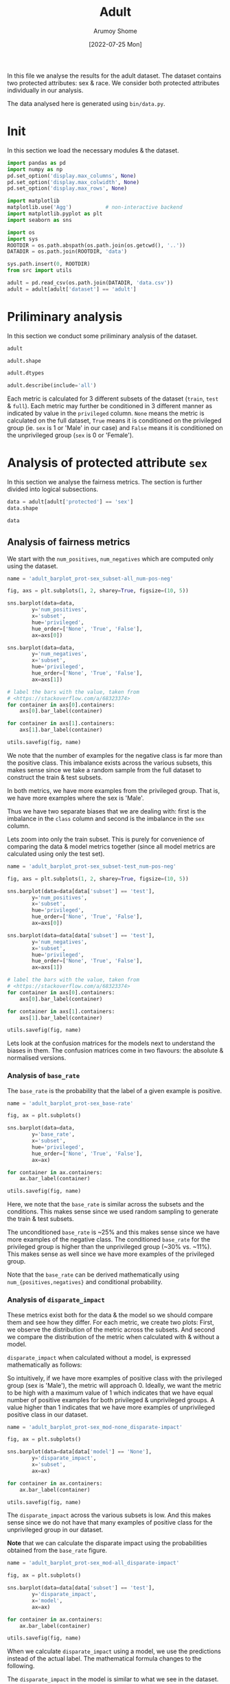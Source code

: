 #+title: Adult
#+author: Arumoy Shome
#+date: [2022-07-25 Mon]
#+property: header-args:python :python python3 :session *sh21qual-adult* :exports both :eval never-export

In this file we analyse the results for the adult dataset. The dataset
contains two protected attributes: sex & race. We consider both
protected attributes individually in our analysis.

The data analysed here is generated using =bin/data.py=.

* Init
In this section we load the necessary modules & the dataset.

#+begin_src python :results silent
  import pandas as pd
  import numpy as np
  pd.set_option('display.max_columns', None)
  pd.set_option('display.max_colwidth', None)
  pd.set_option('display.max_rows', None)

  import matplotlib
  matplotlib.use('Agg')           # non-interactive backend
  import matplotlib.pyplot as plt
  import seaborn as sns

  import os
  import sys
  ROOTDIR = os.path.abspath(os.path.join(os.getcwd(), '..'))
  DATADIR = os.path.join(ROOTDIR, 'data')

  sys.path.insert(0, ROOTDIR)
  from src import utils
#+end_src

#+begin_src python :results silent
  adult = pd.read_csv(os.path.join(DATADIR, 'data.csv'))
  adult = adult[adult['dataset'] == 'adult']
#+end_src

* Priliminary analysis
In this section we conduct some priliminary analysis of the dataset.

#+begin_src python
  adult
#+end_src

#+RESULTS:
#+begin_example
   dataset  GFNR  num_negatives  disparate_impact       FDR  \
0    adult   NaN        34014.0          0.363470       NaN   
1    adult   NaN        20988.0               NaN       NaN   
2    adult   NaN        13026.0               NaN       NaN   
3    adult   NaN        34014.0          0.603769       NaN   
4    adult   NaN        28696.0               NaN       NaN   
5    adult   NaN         5318.0               NaN       NaN   
6    adult   NaN        25514.0          0.355548       NaN   
7    adult   NaN        15720.0               NaN       NaN   
8    adult   NaN         9794.0               NaN       NaN   
9    adult   NaN        25514.0          0.599035       NaN   
10   adult   NaN        21510.0               NaN       NaN   
11   adult   NaN         4004.0               NaN       NaN   
12   adult   NaN         8500.0          0.387509       NaN   
13   adult   NaN         5268.0               NaN       NaN   
14   adult   NaN         3232.0               NaN       NaN   
15   adult   NaN         8500.0          0.618126       NaN   
16   adult   NaN         7186.0               NaN       NaN   
17   adult   NaN         1314.0               NaN       NaN   
18   adult   0.0            NaN          0.310398  0.270132   
19   adult   0.0            NaN               NaN  0.271792   
20   adult   0.0            NaN               NaN  0.259016   
21   adult   0.0            NaN          0.565900  0.270132   
22   adult   0.0            NaN               NaN  0.265923   
23   adult   0.0            NaN               NaN  0.316327   
24   adult   0.0            NaN          0.395087  0.364010   
25   adult   0.0            NaN               NaN  0.352627   
26   adult   0.0            NaN               NaN  0.423888   
27   adult   0.0            NaN          0.672027  0.364010   
28   adult   0.0            NaN               NaN  0.357380   
29   adult   0.0            NaN               NaN  0.425287   

    statistical_parity_difference       FPR       PPV     GTP     GTN  \
0                       -0.198901       NaN       NaN     NaN     NaN   
1                             NaN       NaN       NaN     NaN     NaN   
2                             NaN       NaN       NaN     NaN     NaN   
3                       -0.103959       NaN       NaN     NaN     NaN   
4                             NaN       NaN       NaN     NaN     NaN   
5                             NaN       NaN       NaN     NaN     NaN   
6                       -0.201944       NaN       NaN     NaN     NaN   
7                             NaN       NaN       NaN     NaN     NaN   
8                             NaN       NaN       NaN     NaN     NaN   
9                       -0.105242       NaN       NaN     NaN     NaN   
10                            NaN       NaN       NaN     NaN     NaN   
11                            NaN       NaN       NaN     NaN     NaN   
12                      -0.189774       NaN       NaN     NaN     NaN   
13                            NaN       NaN       NaN     NaN     NaN   
14                            NaN       NaN       NaN     NaN     NaN   
15                      -0.100076       NaN       NaN     NaN     NaN   
16                            NaN       NaN       NaN     NaN     NaN   
17                            NaN       NaN       NaN     NaN     NaN   
18                      -0.184484  0.074588  0.729868  2806.0  8500.0   
19                            NaN  0.105353  0.728208  2365.0  5268.0   
20                            NaN  0.024443  0.740984   441.0  3232.0   
21                      -0.095887  0.074588  0.729868  2806.0  8500.0   
22                            NaN  0.079599  0.734077  2552.0  7186.0   
23                            NaN  0.047184  0.683673   254.0  1314.0   
24                      -0.177995  0.114471  0.635990  2806.0  8500.0   
25                            NaN  0.150342  0.647373  2365.0  5268.0   
26                            NaN  0.056002  0.576112   441.0  3232.0   
27                      -0.081235  0.114471  0.635990  2806.0  8500.0   
28                            NaN  0.119955  0.642620  2552.0  7186.0   
29                            NaN  0.084475  0.574713   254.0  1314.0   

         NPV        f1  GFP  base_rate  theil_index                   model  \
0        NaN       NaN  NaN   0.247844          NaN                    None   
1        NaN       NaN  NaN   0.312477          NaN                    None   
2        NaN       NaN  NaN   0.113576          NaN                    None   
3        NaN       NaN  NaN   0.247844          NaN                    None   
4        NaN       NaN  NaN   0.262371          NaN                    None   
5        NaN       NaN  NaN   0.158411          NaN                    None   
6        NaN       NaN  NaN   0.247730          NaN                    None   
7        NaN       NaN  NaN   0.313357          NaN                    None   
8        NaN       NaN  NaN   0.111414          NaN                    None   
9        NaN       NaN  NaN   0.247730          NaN                    None   
10       NaN       NaN  NaN   0.262472          NaN                    None   
11       NaN       NaN  NaN   0.157230          NaN                    None   
12       NaN       NaN  NaN   0.248187          NaN                    None   
13       NaN       NaN  NaN   0.309839          NaN                    None   
14       NaN       NaN  NaN   0.120065          NaN                    None   
15       NaN       NaN  NaN   0.248187          NaN                    None   
16       NaN       NaN  NaN   0.262066          NaN                    None   
17       NaN       NaN  NaN   0.161990          NaN                    None   
18  0.878000  0.664855  0.0        NaN     0.122473      logisticregression   
19  0.842962  0.674835  0.0        NaN          NaN      logisticregression   
20  0.936164  0.605898  0.0        NaN          NaN      logisticregression   
21  0.878000  0.664855  0.0        NaN     0.122473      logisticregression   
22  0.871754  0.671486  0.0        NaN          NaN      logisticregression   
23  0.912536  0.595556  0.0        NaN          NaN      logisticregression   
24  0.871887  0.620551  0.0        NaN     0.132559  decisiontreeclassifier   
25  0.830889  0.630666  0.0        NaN          NaN  decisiontreeclassifier   
26  0.939926  0.566820  0.0        NaN          NaN  decisiontreeclassifier   
27  0.871887  0.620551  0.0        NaN     0.132559  decisiontreeclassifier   
28  0.863227  0.624496  0.0        NaN          NaN  decisiontreeclassifier   
29  0.920428  0.582524  0.0        NaN          NaN  decisiontreeclassifier   

         TPR  num_positives      TP      TN     FP       FOR subset  GTNR  \
0        NaN        11208.0     NaN     NaN    NaN       NaN   full   NaN   
1        NaN         9539.0     NaN     NaN    NaN       NaN   full   NaN   
2        NaN         1669.0     NaN     NaN    NaN       NaN   full   NaN   
3        NaN        11208.0     NaN     NaN    NaN       NaN   full   NaN   
4        NaN        10207.0     NaN     NaN    NaN       NaN   full   NaN   
5        NaN         1001.0     NaN     NaN    NaN       NaN   full   NaN   
6        NaN         8402.0     NaN     NaN    NaN       NaN  train   NaN   
7        NaN         7174.0     NaN     NaN    NaN       NaN  train   NaN   
8        NaN         1228.0     NaN     NaN    NaN       NaN  train   NaN   
9        NaN         8402.0     NaN     NaN    NaN       NaN  train   NaN   
10       NaN         7655.0     NaN     NaN    NaN       NaN  train   NaN   
11       NaN          747.0     NaN     NaN    NaN       NaN  train   NaN   
12       NaN         2806.0     NaN     NaN    NaN       NaN   test   NaN   
13       NaN         2365.0     NaN     NaN    NaN       NaN   test   NaN   
14       NaN          441.0     NaN     NaN    NaN       NaN   test   NaN   
15       NaN         2806.0     NaN     NaN    NaN       NaN   test   NaN   
16       NaN         2552.0     NaN     NaN    NaN       NaN   test   NaN   
17       NaN          254.0     NaN     NaN    NaN       NaN   test   NaN   
18  0.610478            NaN  1713.0  7866.0  634.0  0.122000   test   1.0   
19  0.628753            NaN  1487.0  4713.0  555.0  0.157038   test   1.0   
20  0.512472            NaN   226.0  3153.0   79.0  0.063836   test   1.0   
21  0.610478            NaN  1713.0  7866.0  634.0  0.122000   test   1.0   
22  0.618730            NaN  1579.0  6614.0  572.0  0.128246   test   1.0   
23  0.527559            NaN   134.0  1252.0   62.0  0.087464   test   1.0   
24  0.605845            NaN  1700.0  7527.0  973.0  0.128113   test   1.0   
25  0.614799            NaN  1454.0  4476.0  792.0  0.169111   test   1.0   
26  0.557823            NaN   246.0  3051.0  181.0  0.060074   test   1.0   
27  0.605845            NaN  1700.0  7527.0  973.0  0.128113   test   1.0   
28  0.607367            NaN  1550.0  6324.0  862.0  0.136773   test   1.0   
29  0.590551            NaN   150.0  1203.0  111.0  0.079572   test   1.0   

   protected       TNR      FN privileged       FNR  accuracy  GFPR  GTPR  GFN  
0        sex       NaN     NaN       None       NaN       NaN   NaN   NaN  NaN  
1        sex       NaN     NaN       True       NaN       NaN   NaN   NaN  NaN  
2        sex       NaN     NaN      False       NaN       NaN   NaN   NaN  NaN  
3       race       NaN     NaN       None       NaN       NaN   NaN   NaN  NaN  
4       race       NaN     NaN       True       NaN       NaN   NaN   NaN  NaN  
5       race       NaN     NaN      False       NaN       NaN   NaN   NaN  NaN  
6        sex       NaN     NaN       None       NaN       NaN   NaN   NaN  NaN  
7        sex       NaN     NaN       True       NaN       NaN   NaN   NaN  NaN  
8        sex       NaN     NaN      False       NaN       NaN   NaN   NaN  NaN  
9       race       NaN     NaN       None       NaN       NaN   NaN   NaN  NaN  
10      race       NaN     NaN       True       NaN       NaN   NaN   NaN  NaN  
11      race       NaN     NaN      False       NaN       NaN   NaN   NaN  NaN  
12       sex       NaN     NaN       None       NaN       NaN   NaN   NaN  NaN  
13       sex       NaN     NaN       True       NaN       NaN   NaN   NaN  NaN  
14       sex       NaN     NaN      False       NaN       NaN   NaN   NaN  NaN  
15      race       NaN     NaN       None       NaN       NaN   NaN   NaN  NaN  
16      race       NaN     NaN       True       NaN       NaN   NaN   NaN  NaN  
17      race       NaN     NaN      False       NaN       NaN   NaN   NaN  NaN  
18       sex  0.925412  1093.0       None  0.389522  0.847249   0.0   1.0  0.0  
19       sex  0.894647   878.0       True  0.371247  0.812263   0.0   1.0  0.0  
20       sex  0.975557   215.0      False  0.487528  0.919956   0.0   1.0  0.0  
21      race  0.925412  1093.0       None  0.389522  0.847249   0.0   1.0  0.0  
22      race  0.920401   973.0       True  0.381270  0.841343   0.0   1.0  0.0  
23      race  0.952816   120.0      False  0.472441  0.883929   0.0   1.0  0.0  
24       sex  0.885529  1106.0       None  0.394155  0.816115   0.0   1.0  0.0  
25       sex  0.849658   911.0       True  0.385201  0.776890   0.0   1.0  0.0  
26       sex  0.943998   195.0      False  0.442177  0.897631   0.0   1.0  0.0  
27      race  0.885529  1106.0       None  0.394155  0.816115   0.0   1.0  0.0  
28      race  0.880045  1002.0       True  0.392633  0.808585   0.0   1.0  0.0  
29      race  0.915525   104.0      False  0.409449  0.862883   0.0   1.0  0.0  
#+end_example

#+begin_src python
  adult.shape
#+end_src

#+RESULTS:
| 30 | 33 |

#+begin_src python
  adult.dtypes
#+end_src

#+RESULTS:
#+begin_example
dataset                           object
GFNR                             float64
num_negatives                    float64
disparate_impact                 float64
FDR                              float64
statistical_parity_difference    float64
FPR                              float64
PPV                              float64
GTP                              float64
GTN                              float64
NPV                              float64
f1                               float64
GFP                              float64
base_rate                        float64
theil_index                      float64
model                             object
TPR                              float64
num_positives                    float64
TP                               float64
TN                               float64
FP                               float64
FOR                              float64
subset                            object
GTNR                             float64
protected                         object
TNR                              float64
FN                               float64
privileged                        object
FNR                              float64
accuracy                         float64
GFPR                             float64
GTPR                             float64
GFN                              float64
dtype: object
#+end_example

#+begin_src python
  adult.describe(include='all')
#+end_src

#+RESULTS:
#+begin_example
       dataset  GFNR  num_negatives  disparate_impact        FDR  \
count       30  12.0      18.000000         10.000000  12.000000   
unique       1   NaN            NaN               NaN        NaN   
top      adult   NaN            NaN               NaN        NaN   
freq        30   NaN            NaN               NaN        NaN   
mean       NaN   0.0   15117.333333          0.487087   0.328377   
std        NaN   0.0   10905.894596          0.135776   0.061294   
min        NaN   0.0    1314.000000          0.310398   0.259016   
25%        NaN   0.0    5785.000000          0.369479   0.270132   
50%        NaN   0.0   11410.000000          0.480493   0.334477   
75%        NaN   0.0   24513.000000          0.602585   0.364010   
max        NaN   0.0   34014.000000          0.672027   0.425287   

        statistical_parity_difference        FPR        PPV          GTP  \
count                       10.000000  12.000000  12.000000    12.000000   
unique                            NaN        NaN        NaN          NaN   
top                               NaN        NaN        NaN          NaN   
freq                              NaN        NaN        NaN          NaN   
mean                        -0.143950   0.087123   0.671623  1870.666667   
std                          0.050056   0.035385   0.061294  1137.448127   
min                         -0.201944   0.024443   0.574713   254.000000   
25%                         -0.188451   0.069942   0.635990   441.000000   
50%                         -0.141618   0.082037   0.665523  2458.500000   
75%                         -0.101047   0.114471   0.729868  2806.000000   
max                         -0.081235   0.150342   0.740984  2806.000000   

                GTN        NPV         f1   GFP  base_rate  theil_index model  \
count     12.000000  12.000000  12.000000  12.0  18.000000     4.000000    30   
unique          NaN        NaN        NaN   NaN        NaN          NaN     3   
top             NaN        NaN        NaN   NaN        NaN          NaN  None   
freq            NaN        NaN        NaN   NaN        NaN          NaN    18   
mean    5666.666667   0.884805   0.626925   0.0   0.224044     0.127516   NaN   
std     2808.952355   0.034947   0.036018   0.0   0.068296     0.005823   NaN   
min     1314.000000   0.830889   0.566820   0.0   0.111414     0.122473   NaN   
25%     3232.000000   0.869622   0.603312   0.0   0.159306     0.122473   NaN   
50%     6227.000000   0.874943   0.622524   0.0   0.247844     0.127516   NaN   
75%     8500.000000   0.914509   0.664855   0.0   0.262294     0.132559   NaN   
max     8500.000000   0.939926   0.674835   0.0   0.313357     0.132559   NaN   

              TPR  num_positives           TP           TN          FP  \
count   12.000000      18.000000    12.000000    12.000000   12.000000   
unique        NaN            NaN          NaN          NaN         NaN   
top           NaN            NaN          NaN          NaN         NaN   
freq          NaN            NaN          NaN          NaN         NaN   
mean     0.590892    4981.333333  1137.666667  5131.000000  535.666667   
std      0.037562    4094.371229   706.488542  2511.484132  345.725675   
min      0.512472     254.000000   134.000000  1203.000000   62.000000   
25%      0.582369    1338.250000   241.000000  3127.500000  163.500000   
50%      0.606606    2806.000000  1518.500000  5518.500000  603.000000   
75%      0.611558    8402.000000  1700.000000  7527.000000  809.500000   
max      0.628753   11208.000000  1713.000000  7866.000000  973.000000   

              FOR subset  GTNR protected        TNR           FN privileged  \
count   12.000000     30  12.0        30  12.000000    12.000000         30   
unique        NaN      3   NaN         2        NaN          NaN          3   
top           NaN   test   NaN       sex        NaN          NaN       None   
freq          NaN     18   NaN        15        NaN          NaN         10   
mean     0.115195    NaN   1.0       NaN   0.912877   733.000000        NaN   
std      0.034947    NaN   0.0       NaN   0.035385   431.625469        NaN   
min      0.060074    NaN   1.0       NaN   0.849658   104.000000        NaN   
25%      0.085491    NaN   1.0       NaN   0.885529   210.000000        NaN   
50%      0.125057    NaN   1.0       NaN   0.917963   942.000000        NaN   
75%      0.130378    NaN   1.0       NaN   0.930058  1093.000000        NaN   
max      0.169111    NaN   1.0       NaN   0.975557  1106.000000        NaN   

              FNR   accuracy  GFPR  GTPR   GFN  
count   12.000000  12.000000  12.0  12.0  12.0  
unique        NaN        NaN   NaN   NaN   NaN  
top           NaN        NaN   NaN   NaN   NaN  
freq          NaN        NaN   NaN   NaN   NaN  
mean     0.409108   0.844184   0.0   1.0   0.0  
std      0.037562   0.041500   0.0   0.0   0.0  
min      0.371247   0.776890   0.0   1.0   0.0  
25%      0.388442   0.815152   0.0   1.0   0.0  
50%      0.393394   0.844296   0.0   1.0   0.0  
75%      0.417631   0.868144   0.0   1.0   0.0  
max      0.487528   0.919956   0.0   1.0   0.0  
#+end_example

Each metric is calculated for 3 different subsets of the dataset
(=train=, =test= & =full=). Each metric may further be conditioned in
3 different manner as indicated by value in the =privileged= column.
=None= means the metric is calculated on the full dataset, =True=
means it is conditioned on the privileged group (ie. =sex= is 1 or
'Male' in our case) and =False= means it is conditioned on the
unprivileged group (=sex= is 0 or 'Female').

* Analysis of protected attribute =sex=

In this section we analyse the fairness metrics. The section is
further divided into logical subsections.

#+begin_src python
  data = adult[adult['protected'] == 'sex']
  data.shape
#+end_src

#+RESULTS:
| 15 | 33 |

#+begin_src python
  data
#+end_src

#+RESULTS:
#+begin_example
   dataset  GFNR  num_negatives  disparate_impact       FDR  \
0    adult   NaN        34014.0          0.363470       NaN   
1    adult   NaN        20988.0               NaN       NaN   
2    adult   NaN        13026.0               NaN       NaN   
6    adult   NaN        25514.0          0.355548       NaN   
7    adult   NaN        15720.0               NaN       NaN   
8    adult   NaN         9794.0               NaN       NaN   
12   adult   NaN         8500.0          0.387509       NaN   
13   adult   NaN         5268.0               NaN       NaN   
14   adult   NaN         3232.0               NaN       NaN   
18   adult   0.0            NaN          0.310398  0.270132   
19   adult   0.0            NaN               NaN  0.271792   
20   adult   0.0            NaN               NaN  0.259016   
24   adult   0.0            NaN          0.395087  0.364010   
25   adult   0.0            NaN               NaN  0.352627   
26   adult   0.0            NaN               NaN  0.423888   

    statistical_parity_difference       FPR       PPV     GTP     GTN  \
0                       -0.198901       NaN       NaN     NaN     NaN   
1                             NaN       NaN       NaN     NaN     NaN   
2                             NaN       NaN       NaN     NaN     NaN   
6                       -0.201944       NaN       NaN     NaN     NaN   
7                             NaN       NaN       NaN     NaN     NaN   
8                             NaN       NaN       NaN     NaN     NaN   
12                      -0.189774       NaN       NaN     NaN     NaN   
13                            NaN       NaN       NaN     NaN     NaN   
14                            NaN       NaN       NaN     NaN     NaN   
18                      -0.184484  0.074588  0.729868  2806.0  8500.0   
19                            NaN  0.105353  0.728208  2365.0  5268.0   
20                            NaN  0.024443  0.740984   441.0  3232.0   
24                      -0.177995  0.114471  0.635990  2806.0  8500.0   
25                            NaN  0.150342  0.647373  2365.0  5268.0   
26                            NaN  0.056002  0.576112   441.0  3232.0   

         NPV        f1  GFP  base_rate  theil_index                   model  \
0        NaN       NaN  NaN   0.247844          NaN                    None   
1        NaN       NaN  NaN   0.312477          NaN                    None   
2        NaN       NaN  NaN   0.113576          NaN                    None   
6        NaN       NaN  NaN   0.247730          NaN                    None   
7        NaN       NaN  NaN   0.313357          NaN                    None   
8        NaN       NaN  NaN   0.111414          NaN                    None   
12       NaN       NaN  NaN   0.248187          NaN                    None   
13       NaN       NaN  NaN   0.309839          NaN                    None   
14       NaN       NaN  NaN   0.120065          NaN                    None   
18  0.878000  0.664855  0.0        NaN     0.122473      logisticregression   
19  0.842962  0.674835  0.0        NaN          NaN      logisticregression   
20  0.936164  0.605898  0.0        NaN          NaN      logisticregression   
24  0.871887  0.620551  0.0        NaN     0.132559  decisiontreeclassifier   
25  0.830889  0.630666  0.0        NaN          NaN  decisiontreeclassifier   
26  0.939926  0.566820  0.0        NaN          NaN  decisiontreeclassifier   

         TPR  num_positives      TP      TN     FP       FOR subset  GTNR  \
0        NaN        11208.0     NaN     NaN    NaN       NaN   full   NaN   
1        NaN         9539.0     NaN     NaN    NaN       NaN   full   NaN   
2        NaN         1669.0     NaN     NaN    NaN       NaN   full   NaN   
6        NaN         8402.0     NaN     NaN    NaN       NaN  train   NaN   
7        NaN         7174.0     NaN     NaN    NaN       NaN  train   NaN   
8        NaN         1228.0     NaN     NaN    NaN       NaN  train   NaN   
12       NaN         2806.0     NaN     NaN    NaN       NaN   test   NaN   
13       NaN         2365.0     NaN     NaN    NaN       NaN   test   NaN   
14       NaN          441.0     NaN     NaN    NaN       NaN   test   NaN   
18  0.610478            NaN  1713.0  7866.0  634.0  0.122000   test   1.0   
19  0.628753            NaN  1487.0  4713.0  555.0  0.157038   test   1.0   
20  0.512472            NaN   226.0  3153.0   79.0  0.063836   test   1.0   
24  0.605845            NaN  1700.0  7527.0  973.0  0.128113   test   1.0   
25  0.614799            NaN  1454.0  4476.0  792.0  0.169111   test   1.0   
26  0.557823            NaN   246.0  3051.0  181.0  0.060074   test   1.0   

   protected       TNR      FN privileged       FNR  accuracy  GFPR  GTPR  GFN  
0        sex       NaN     NaN       None       NaN       NaN   NaN   NaN  NaN  
1        sex       NaN     NaN       True       NaN       NaN   NaN   NaN  NaN  
2        sex       NaN     NaN      False       NaN       NaN   NaN   NaN  NaN  
6        sex       NaN     NaN       None       NaN       NaN   NaN   NaN  NaN  
7        sex       NaN     NaN       True       NaN       NaN   NaN   NaN  NaN  
8        sex       NaN     NaN      False       NaN       NaN   NaN   NaN  NaN  
12       sex       NaN     NaN       None       NaN       NaN   NaN   NaN  NaN  
13       sex       NaN     NaN       True       NaN       NaN   NaN   NaN  NaN  
14       sex       NaN     NaN      False       NaN       NaN   NaN   NaN  NaN  
18       sex  0.925412  1093.0       None  0.389522  0.847249   0.0   1.0  0.0  
19       sex  0.894647   878.0       True  0.371247  0.812263   0.0   1.0  0.0  
20       sex  0.975557   215.0      False  0.487528  0.919956   0.0   1.0  0.0  
24       sex  0.885529  1106.0       None  0.394155  0.816115   0.0   1.0  0.0  
25       sex  0.849658   911.0       True  0.385201  0.776890   0.0   1.0  0.0  
26       sex  0.943998   195.0      False  0.442177  0.897631   0.0   1.0  0.0  
#+end_example

** Analysis of fairness metrics
We start with the =num_positives=, =num_negatives= which are computed
only using the dataset.

#+begin_src python :results file
  name = 'adult_barplot_prot-sex_subset-all_num-pos-neg'

  fig, axs = plt.subplots(1, 2, sharey=True, figsize=(10, 5))

  sns.barplot(data=data,
	      y='num_positives',
	      x='subset',
	      hue='privileged',
	      hue_order=['None', 'True', 'False'],
	      ax=axs[0])

  sns.barplot(data=data,
	      y='num_negatives',
	      x='subset',
	      hue='privileged',
	      hue_order=['None', 'True', 'False'],
	      ax=axs[1])

  # label the bars with the value, taken from
  # <https://stackoverflow.com/a/68323374>
  for container in axs[0].containers:
      axs[0].bar_label(container)

  for container in axs[1].containers:
      axs[1].bar_label(container)

  utils.savefig(fig, name)
#+end_src

#+RESULTS:
[[file:adult_barplot_prot-sex_subset-all_num-pos-neg.png]]

We note that the number of examples for the negative class is far more
than the positive class. This imbalance exists across the various
subsets, this makes sense since we take a random sample from the full
dataset to construct the train & test subsets.

In both metrics, we have more examples from the privileged group. That
is, we have more examples where the sex is 'Male'.

Thus we have two separate biases that we are dealing with: first is
the imbalance in the =class= column and second is the imbalance in the
=sex= column.

Lets zoom into only the train subset. This is purely for convenience
of comparing the data & model metrics together (since all model
metrics are calculated using only the test set).

#+begin_src python :results file
  name = 'adult_barplot_prot-sex_subset-test_num-pos-neg'

  fig, axs = plt.subplots(1, 2, sharey=True, figsize=(10, 5))

  sns.barplot(data=data[data['subset'] == 'test'],
	      y='num_positives',
	      x='subset',
	      hue='privileged',
	      hue_order=['None', 'True', 'False'],
	      ax=axs[0])

  sns.barplot(data=data[data['subset'] == 'test'],
	      y='num_negatives',
	      x='subset',
	      hue='privileged',
	      hue_order=['None', 'True', 'False'],
	      ax=axs[1])

  # label the bars with the value, taken from
  # <https://stackoverflow.com/a/68323374>
  for container in axs[0].containers:
      axs[0].bar_label(container)

  for container in axs[1].containers:
      axs[1].bar_label(container)

  utils.savefig(fig, name)
#+end_src

#+RESULTS:
[[file:adult_barplot_prot-sex_subset-test_num-pos-neg.png]]

Lets look at the confusion matrices for the models next to understand
the biases in them. The confusion matrices come in two flavours: the
absolute & normalised versions.

*** Analysis of =base_rate=
The =base_rate= is the probability that the label of a given example
is positive.

#+begin_src python :results file
  name = 'adult_barplot_prot-sex_base-rate'

  fig, ax = plt.subplots()

  sns.barplot(data=data,
	      y='base_rate',
	      x='subset',
	      hue='privileged',
	      hue_order=['None', 'True', 'False'],
	      ax=ax)

  for container in ax.containers:
      ax.bar_label(container)

  utils.savefig(fig, name)

#+end_src

#+RESULTS:
[[file:adult_barplot_prot-sex_base-rate.png]]

Here, we note that the =base_rate= is similar across the subsets and
the conditions. This makes sense since we used random sampling to
generate the train & test subsets.

The unconditioned =base_rate= is ~25% and this makes sense since we
have more examples of the negative class. The conditioned =base_rate=
for the privileged group is higher than the unprivileged group (~30%
vs. ~11%). This makes sense as well since we have more examples of the
privileged group.

Note that the =base_rate= can be derived mathematically using
=num_{positives,negatives}= and conditional probability.

*** Analysis of =disparate_impact=
These metrics exist both for the data & the model so we should compare
them and see how they differ. For each metric, we create two plots:
First, we observe the distribution of the metric across the subsets.
And second we compare the distribution of the metric when calculated
with & without a model.

=disparate_impact= when calculated without a model, is expressed
mathematically as follows:

\begin{equation}
\frac{Pr(Y=1 | D = \text{unprivileged})}{Pr(Y=1 | D =
\text{privileged})}
\end{equation}

So intuitively, if we have more examples of positive class with the
privileged group (sex is 'Male'), the metric will approach 0. Ideally,
we want the metric to be high with a maximum value of 1 which
indicates that we have equal number of positive examples for both
privileged & unprivileged groups. A value higher than 1 indicates that
we have more examples of unprivileged positive class in our dataset.

#+begin_src python :results file
  name = 'adult_barplot_prot-sex_mod-none_disparate-impact'

  fig, ax = plt.subplots()

  sns.barplot(data=data[data['model'] == 'None'],
	      y='disparate_impact',
	      x='subset',
	      ax=ax)

  for container in ax.containers:
      ax.bar_label(container)

  utils.savefig(fig, name)
#+end_src

#+RESULTS:
[[file:adult_barplot_prot-sex_mod-none_disparate-impact.png]]

The =disparate_impact= across the various subsets is low. And this
makes sense since we do not have that many examples of positive class
for the unprivileged group in our dataset.

*Note* that we can calculate the disparate impact using the
 probabilities obtained from the =base_rate= figure.

#+begin_src python :results file
  name = 'adult_barplot_prot-sex_mod-all_disparate-impact'

  fig, ax = plt.subplots()

  sns.barplot(data=data[data['subset'] == 'test'],
	      y='disparate_impact',
	      x='model',
	      ax=ax)

  for container in ax.containers:
      ax.bar_label(container)

  utils.savefig(fig, name)
#+end_src

#+RESULTS:
[[file:adult_barplot_prot-sex_mod-all_disparate-impact.png]]

When we calculate =disparate_impact= using a model, we use the
predictions instead of the actual label. The mathematical formula
changes to the following.

\begin{equation}
\frac{Pr(\hat{Y}=1 | D = \text{unprivileged})}{Pr(\hat{Y}=1 | D =
\text{privileged})}
\end{equation}

The =disparate_impact= in the model is similar to what we see in the
dataset. This makes sense since the model merely reflects the
statistics of the dataset.

The =disparate_impact= in the decisiontreeclassifier is slightly
higher than the rest. This indicates that the model is "learning"
something different & is able to account for the bias in the dataset.
Perhaps with more tuning this score can be improved?

*** Analysis of =statistical_parity_difference=
The =statistical_parity_difference= is expressed mathematically as
follows.

\begin{equation}
Pr(Y=1 | D = \text{unprivileged}) - Pr(Y=1 | D = \text{privileged})
\end{equation}

Intuitively, the value for this metric falls within the range of $[-1,
1]$. A value of 0 indicates that the dataset contains equal number of
positive examples for both privileged & unprivileged groups. A value
of -1 is not ideal since it indicates that the dataset contains
significantly more examples of the positive class with the privileged
group. The idea value for this metric thus lies between $[0, 1]$.

#+begin_src python :results file
  name = 'adult_barplot_prot-sex_mod-none_stat-par-diff'

  fig, ax = plt.subplots()

  sns.barplot(data=data[data['model'] == 'None'],
	      y='statistical_parity_difference',
	      x='subset',
	      ax=ax)

  for container in ax.containers:
      ax.bar_label(container)

  utils.savefig(fig, name)
#+end_src

#+RESULTS:
[[file:adult_barplot_prot-sex_mod-none_stat-par-diff.png]]

#+begin_src python :results file
  name = 'adult_barplot_prot-sex_mod-all_stat-par-diff'

  fig, ax = plt.subplots()

  sns.barplot(data=data[data['subset'] == 'test'],
	      y='statistical_parity_difference',
	      x='model',
	      ax=ax)

  for container in ax.containers:
      ax.bar_label(container)

  utils.savefig(fig, name)
#+end_src

#+RESULTS:
[[file:adult_barplot_prot-sex_mod-all_stat-par-diff.png]]

Again, the metric is negative both in the data & model since we have
more examples of the positive class with the privileged group.

Again, we see that decisiontreeclassifier performs better than others.

*Main takeaway* here is that we can explain & derive the above metrics
using statistics from the data. However, when using a model, the
numbers deviate from those calculated using just the data. This is
expected since the models introduce non-linearity into the mix.

Thus, we can use the data-centric metrics to give us an indication of
what the model-centric metrics may look like. But we need to train,
test & analyse the model predictions to be sure. This is the first
point of divergence where we can no longer explain the model metrics
using the data metrics.

** Analysis of performance metrics
The wikipedia page on [[https://en.wikipedia.org/wiki/Binary_classification][binary classification]] was very helpful to make
sense of these metrics. Following is a table summarising their
mathematical formulas

| metric   | formula                               | alias              |
|----------+---------------------------------------+--------------------|
| TPR      | TP/P OR TP/(TP+FN)                    | recall/sensitivity |
| FPR      | FP/N                                  | 1 - TNR            |
| FNR      | FN/P                                  | 1 - TPR            |
| TNR      | TN/N                                  | specificity        |
| PPV      | TP/(TP+FP)                            | precision          |
| FDR      | FP/(TP+FP)                            | 1 - PPV            |
| FOR      | FN/(TN+FN)                            | 1 - NPV            |
| NPV      | TN/(TN+FN)                            |                    |
| accuracy | (TP+TN)/P+N                           |                    |
| f1       | (2*precision*recall)/precision+recall |                    |

Following is a model of the binary confusion matrix.

| y_true | 0 | TN     | FP     |
| y_true | 1 | FN     | TP     |
|        |   | 0      | 1      |
|        |   | y_pred | y_pred |

We focus on a subset of the metrics above. The following are the
metrics we focus on along with a short description & interpretation of
the metric.

+ Accuracy :: The accuracy determines the correctness of the model's
  predictions. Although, with an imbalanced dataset, this metric can
  be misleading.
+ Precision :: The correctness of the model in predicting the positive
  class out of all positive class predictions. In other words, the
  precision is the accuracy of the negative class.
+ Recall :: The recall provides an indication of the missed positive
  predictions.
+ f1 :: Harmonic mean of precision & recall. It combines the two
  metrics into a single one.

The section is further divided based on the model. For each model, we
analyse the confusion matrices and the performance metrics.

*** model: logisticregression

#+begin_src python :results file
  name = 'adult_heatmap_prot-sex_mod-lr_cm'
  metrics = data[data['model'] == 'logisticregression']
  cols = ['TN', 'FP', 'FN', 'TP']
  fig, axs = plt.subplots(1, 3, figsize=(15, 5))

  for idx, privileged in enumerate(['None', 'True', 'False']):
      cm = metrics[metrics['privileged'] == privileged]
      cm = cm[cols].values.reshape(2,2)
      sns.heatmap(data=cm,
		  annot=cm,
		  fmt="",
		  cbar=False,
		  cmap='Blues',
		  ax=axs[idx])
      axs[idx].set_xlabel("y_pred")
      axs[idx].set_ylabel("y_true")
      axs[idx].set_title(privileged)

  utils.savefig(fig, name)
#+end_src

#+RESULTS:
[[file:adult_heatmap_prot-sex_mod-lr_cm.png]]

#+begin_src python :results file
  name = 'adult_heatmap_prot-sex_mod-lr_cm-rate'
  metrics = data[data['model'] == 'logisticregression']
  cols = ['TNR', 'FPR', 'FNR', 'TPR']
  fig, axs = plt.subplots(1, 3, figsize=(15, 5))

  for idx, privileged in enumerate(['None', 'True', 'False']):
      cm = metrics[metrics['privileged'] == privileged]
      cm = cm[cols].values.reshape(2,2)
      sns.heatmap(data=cm,
		  annot=cm,
		  fmt=".3f",
		  cbar=False,
		  cmap='Blues',
		  ax=axs[idx])
      axs[idx].set_xlabel("y_pred")
      axs[idx].set_ylabel("y_true")
      axs[idx].set_title(privileged)

  utils.savefig(fig, name)
#+end_src

#+RESULTS:
[[file:adult_heatmap_prot-sex_mod-lr_cm-rate.png]]

The model does well with the negative class (~92% accuracy). It
doesn't do so well with the positive class (~61% accuracy) with a less
then idea false negative rate (~39%). This is expected since we have
more number of negative examples in the dataset.

The performance of the model remains some what similar across the
conditions on the protected attribute.

There is a slight uptick in the true negative rate when we condition
on the unprivileged group (right more plot). The true positive rate
drops slightly here as well, with a rise in the false positive rate.
So the model is able to classify women with a lower income with high
accuracy. But the performance is 50-50 when it comes to women with a
higher income. And this again is corroborated by the fact that we
trained the model with very few examples of women with a high income.

#+begin_src python :results file
  name = 'adult_barplot_prot-sex_mod-lr_acc-pre-rec-f1'
  metrics = data[data['model'] == 'logisticregression']
  hue_order = ['None', 'True', 'False']

  fig, axs = plt.subplots(1, 4, sharey=True, figsize=(20, 5))

  sns.barplot(data=metrics,
	      y='accuracy',
	      x='subset',
	      hue='privileged',
	      hue_order=hue_order,
	      ax=axs[0])

  sns.barplot(data=metrics,
	      y='PPV',
	      x='subset',
	      hue='privileged',
	      hue_order=hue_order,
	      ax=axs[1])
  axs[1].set_ylabel('precision')

  sns.barplot(data=metrics,
	      y='TPR',
	      x='subset',
	      hue='privileged',
	      hue_order=hue_order,
	      ax=axs[2])
  axs[2].set_ylabel('recall')

  sns.barplot(data=metrics,
	      y='f1',
	      x='subset',
	      hue='privileged',
	      hue_order=hue_order,
	      ax=axs[3])

  for idx in range(4):
      for container in axs[idx].containers: axs[idx].bar_label(container)

  utils.savefig(fig, name)
#+end_src

#+RESULTS:
[[file:adult_barplot_prot-sex_mod-lr_acc-pre-rec-f1.png]]

The accuracy of the model is high however the dataset is skewed so we
should focus on the precision & recall instead.

The precision is higher than the recall since $(TP+FP) < (TP+FN)$. And
we have more FN since we trained with a dataset with more number of
negative examples.

*** model: decisiontreeclassifier

#+begin_src python :results file
  name = 'adult_heatmap_prot-sex_mod-dt_cm'
  metrics = data[data['model'] == 'decisiontreeclassifier']
  cols = ['TN', 'FP', 'FN', 'TP']
  fig, axs = plt.subplots(1, 3, figsize=(15, 5))

  for idx, privileged in enumerate(['None', 'True', 'False']):
      cm = metrics[metrics['privileged'] == privileged]
      cm = cm[cols].values.reshape(2,2)
      sns.heatmap(data=cm,
		  annot=cm,
		  fmt="",
		  cbar=False,
		  cmap='Blues',
		  ax=axs[idx])
      axs[idx].set_xlabel("y_pred")
      axs[idx].set_ylabel("y_true")
      axs[idx].set_title(privileged)

  utils.savefig(fig, name)
#+end_src

#+RESULTS:
[[file:adult_heatmap_prot-sex_mod-dt_cm.png]]

#+begin_src python :results file
  name = 'adult_heatmap_prot-sex_mod-dt_cm-rate'
  metrics = data[data['model'] == 'decisiontreeclassifier']
  cols = ['TNR', 'FPR', 'FNR', 'TPR']
  fig, axs = plt.subplots(1, 3, figsize=(15, 5))

  for idx, privileged in enumerate(['None', 'True', 'False']):
      cm = metrics[metrics['privileged'] == privileged]
      cm = cm[cols].values.reshape(2,2)
      sns.heatmap(data=cm,
		  annot=cm,
		  fmt=".3f",
		  cbar=False,
		  cmap='Blues',
		  ax=axs[idx])
      axs[idx].set_xlabel("y_pred")
      axs[idx].set_ylabel("y_true")
      axs[idx].set_title(privileged)

  utils.savefig(fig, name)
#+end_src

#+RESULTS:
[[file:adult_heatmap_prot-sex_mod-dt_cm-rate.png]]

The general trend is the same across both models: they are able to
detect the negative class well but fail to do so for the positive
class.

Compared to logisticregression, the decisiontreeclassifier performs
slightly worse. However, we must account for the fact that the model
is not tuned. The performance many increase with some effort invested
in model tuning.

#+begin_src python :results file
  name = 'adult_barplot_prot-sex_mod-dt_acc-pre-rec-f1'
  metrics = data[data['model'] == 'decisiontreeclassifier']
  hue_order = ['None', 'True', 'False']

  fig, axs = plt.subplots(1, 4, sharey=True, figsize=(20, 5))

  sns.barplot(data=metrics,
	      y='accuracy',
	      x='subset',
	      hue='privileged',
	      hue_order=hue_order,
	      ax=axs[0])

  sns.barplot(data=metrics,
	      y='PPV',
	      x='subset',
	      hue='privileged',
	      hue_order=hue_order,
	      ax=axs[1])
  axs[1].set_ylabel('precision')

  sns.barplot(data=metrics,
	      y='TPR',
	      x='subset',
	      hue='privileged',
	      hue_order=hue_order,
	      ax=axs[2])
  axs[2].set_ylabel('recall')

  sns.barplot(data=metrics,
	      y='f1',
	      x='subset',
	      hue='privileged',
	      hue_order=hue_order,
	      ax=axs[3])

  for idx in range(4):
      for container in axs[idx].containers: axs[idx].bar_label(container)

  utils.savefig(fig, name)
#+end_src

#+RESULTS:
[[file:adult_barplot_prot-sex_mod-dt_acc-pre-rec-f1.png]]

Similar results; similar reasons.

* Analysis of protected attribute =race=
In this section we expand & compare the metrics for both the race
attribute.

#+begin_src python
  data = adult[adult['protected'] == 'race']
  data.shape
#+end_src

#+RESULTS:
| 15 | 33 |

** Analysis of fairness metrics

#+begin_src python :results file
  name = 'adult_barplot_prot-race_subset-all_num-pos-neg'

  fig, axs = plt.subplots(1, 2, sharey=True, figsize=(10, 5))

  sns.barplot(data=data,
	      y='num_positives',
	      x='subset',
	      hue='privileged',
	      hue_order=['None', 'True', 'False'],
	      ax=axs[0])

  for container in axs[0].containers:
      axs[0].bar_label(container)

  sns.barplot(data=data,
	      y='num_negatives',
	      x='subset',
	      hue='privileged',
	      hue_order=['None', 'True', 'False'],
	      ax=axs[1])

  for container in axs[1].containers:
      axs[1].bar_label(container)

  utils.savefig(fig, name)
#+end_src

#+RESULTS:
[[file:adult_barplot_prot-race_subset-all_num-pos-neg.png]]

The imbalance between the positive & negative classes remains for this
protected attribute as well (which is expected). As with sex, we have
more examples of the privileged group for both positive & negative
class.

#+begin_src python :results file
  name = 'adult_barplot_prot-race_subset-test_num-pos-neg'

  fig, axs = plt.subplots(1, 2, sharey=True, figsize=(10, 5))

  sns.barplot(data=data[data['subset'] == 'test'],
	      y='num_positives',
	      x='subset',
	      hue='privileged',
	      hue_order=['None', 'True', 'False'],
	      ax=axs[0])

  for container in axs[0].containers:
      axs[0].bar_label(container)

  sns.barplot(data=data[data['subset'] == 'test'],
	      y='num_negatives',
	      x='subset',
	      hue='privileged',
	      hue_order=['None', 'True', 'False'],
	      ax=axs[1])

  for container in axs[1].containers:
      axs[1].bar_label(container)

  utils.savefig(fig, name)
#+end_src

#+RESULTS:
[[file:adult_barplot_prot-race_subset-test_num-pos-neg.png]]

*** Analysis of =base_rate=

#+begin_src python :results file
  name = 'adult_barplot_prot-race_base-rate'

  fig, ax = plt.subplots()

  sns.barplot(data=data,
	      y='base_rate',
	      x='subset',
	      hue='privileged',
	      hue_order=['None', 'True', 'False'],
	      ax=ax)

  for container in ax.containers:
      ax.bar_label(container)

  utils.savefig(fig, name)

#+end_src

#+RESULTS:
[[file:adult_barplot_prot-race_base-rate.png]]

The base rate is similar across all subsets since we derive the
training & testing set by random sampling of the entire dataset. The
base rate conditioned on the privileged group is higher than the the
unprivileged group and this too is reflected in the training data.

*** Analysis of =disparate_impact=

#+begin_src python :results file
  name = 'adult_barplot_prot-race_mod-none_disparate-impact'

  fig, ax = plt.subplots()

  sns.barplot(data=data[data['model'] == 'None'],
	      y='disparate_impact',
	      x='subset',
	      ax=ax)

  for container in ax.containers:
      ax.bar_label(container)

  utils.savefig(fig, name)
#+end_src

#+RESULTS:
[[file:adult_barplot_prot-race_mod-none_disparate-impact.png]]

#+begin_src python :results file
  name = 'adult_barplot_prot-race_mod-all_disparate-impact'

  fig, ax = plt.subplots()

  sns.barplot(data=data[data['subset'] == 'test'],
	      y='disparate_impact',
	      x='model',
	      ax=ax)

  for container in ax.containers:
      ax.bar_label(container)

  utils.savefig(fig, name)
#+end_src

#+RESULTS:
[[file:adult_barplot_prot-race_mod-all_disparate-impact.png]]

The =disparate_impact= in the model is similar to that observed in the
dataset.

The =disparate_impact= for race attribute is higher compared to that
observed in sex. This can be explained by taking a closer look at the
mathematical formulas. Lets take a closer look.

\begin{equation}
\text{disparate impact} = \frac{P(Y=1 | D=\text{unprivileged})}{P(Y=1 | D=\text{privileged})}
\end{equation}

\begin{equation}
P(Y=1 | D=\text{privileged}) = \frac{P(Y=1 \cap D=\text{privileged})}{P(D=\text{privileged})}
\end{equation}

\begin{equation}
P(D=\text{privileged}) = \frac{\text{number of privileged examples}}{\text{total number of examples}}
\end{equation}

\begin{equation}
\text{number of privileged examples} \propto P(D=\text{privileged}) \propto \frac{1}{P(Y=1 | D=\text{privileged})} \propto \frac{1}{\text{disparate impact}}
\end{equation}

Thus, a higher number of privileged group examples (which is the case
for the race attribute), results in a higher =disparate_impact=.

*** Analysis of =statistical_parity_difference=
#+begin_src python :results file
  name = 'adult_barplot_prot-race_mod-none_stat-par-diff'

  fig, ax = plt.subplots()

  sns.barplot(data=data[data['model'] == 'None'],
	      y='statistical_parity_difference',
	      x='subset',
	      ax=ax)

  for container in ax.containers:
      ax.bar_label(container)

  utils.savefig(fig, name)
#+end_src

#+RESULTS:
[[file:adult_barplot_prot-race_mod-none_stat-par-diff.png]]

#+begin_src python :results file
  name = 'adult_barplot_prot-race_mod-all_stat-par-diff'

  fig, ax = plt.subplots()

  sns.barplot(data=data[data['subset'] == 'test'],
	      y='statistical_parity_difference',
	      x='model',
	      ax=ax)

  for container in ax.containers:
      ax.bar_label(container)

  utils.savefig(fig, name)
#+end_src

#+RESULTS:
[[file:adult_barplot_prot-race_mod-all_stat-par-diff.png]]
** Analysis of performance metrics

*** model: logisticregression

#+begin_src python :results file
  name = 'adult_heatmap_prot-race_mod-lr_cm'
  metrics = data[data['model'] == 'logisticregression']
  cols = ['TN', 'FP', 'FN', 'TP']
  fig, axs = plt.subplots(1, 3, figsize=(15, 5))

  for idx, privileged in enumerate(['None', 'True', 'False']):
      cm = metrics[metrics['privileged'] == privileged]
      cm = cm[cols].values.reshape(2,2)
      sns.heatmap(data=cm,
		  annot=cm,
		  fmt="",
		  cbar=False,
		  cmap='Blues',
		  ax=axs[idx])
      axs[idx].set_xlabel("y_pred")
      axs[idx].set_ylabel("y_true")
      axs[idx].set_title(privileged)

  utils.savefig(fig, name)
#+end_src

#+RESULTS:
[[file:adult_heatmap_prot-race_mod-lr_cm.png]]

#+begin_src python :results file
  name = 'adult_heatmap_prot-race_mod-lr_cm-rate'
  metrics = data[data['model'] == 'logisticregression']
  cols = ['TNR', 'FPR', 'FNR', 'TPR']
  fig, axs = plt.subplots(1, 3, figsize=(15, 5))

  for idx, privileged in enumerate(['None', 'True', 'False']):
      cm = metrics[metrics['privileged'] == privileged]
      cm = cm[cols].values.reshape(2,2)
      sns.heatmap(data=cm,
		  annot=cm,
		  fmt=".3f",
		  cbar=False,
		  cmap='Blues',
		  ax=axs[idx])
      axs[idx].set_xlabel("y_pred")
      axs[idx].set_ylabel("y_true")
      axs[idx].set_title(privileged)

  utils.savefig(fig, name)
#+end_src

#+RESULTS:
[[file:adult_heatmap_prot-race_mod-lr_cm-rate.png]]

As with sex, the model performs well with the negative class. This is
expected since the training set contains more examples of the negative
class.

The performance of the model for the negative class is consistent
across the conditions. The performance for the unprivileged positive
class is worse than the privileged positive class. This makes sense
since we have more examples of privileged positive class in our
training dataset.

#+begin_src python :results file
  name = 'adult_barplot_prot-race_mod-lr_acc-pre-rec-f1'
  metrics = data[data['model'] == 'logisticregression']
  hue_order = ['None', 'True', 'False']

  fig, axs = plt.subplots(1, 4, sharey=True, figsize=(20, 5))

  sns.barplot(data=metrics,
	      y='accuracy',
	      x='subset',
	      hue='privileged',
	      hue_order=hue_order,
	      ax=axs[0])

  sns.barplot(data=metrics,
	      y='PPV',
	      x='subset',
	      hue='privileged',
	      hue_order=hue_order,
	      ax=axs[1])
  axs[1].set_ylabel('precision')

  sns.barplot(data=metrics,
	      y='TPR',
	      x='subset',
	      hue='privileged',
	      hue_order=hue_order,
	      ax=axs[2])
  axs[2].set_ylabel('recall')

  sns.barplot(data=metrics,
	      y='f1',
	      x='subset',
	      hue='privileged',
	      hue_order=hue_order,
	      ax=axs[3])

  for idx in range(4):
      for container in axs[idx].containers: axs[idx].bar_label(container)

  utils.savefig(fig, name)
#+end_src

The results are similar to that of sex attribute (the numbers are
similar as well), precision is higher than recall since the sum
$(TP+FP)$ is lower than $(TP+FN)$.

#+RESULTS:
[[file:adult_barplot_prot-race_mod-lr_acc-pre-rec-f1.png]]

*** model: decisiontreeclassifier

#+begin_src python :results file
  name = 'adult_heatmap_prot-race_mod-dt_cm'
  metrics = data[data['model'] == 'decisiontreeclassifier']
  cols = ['TN', 'FP', 'FN', 'TP']
  fig, axs = plt.subplots(1, 3, figsize=(15, 5))

  for idx, privileged in enumerate(['None', 'True', 'False']):
      cm = metrics[metrics['privileged'] == privileged]
      cm = cm[cols].values.reshape(2,2)
      sns.heatmap(data=cm,
		  annot=cm,
		  fmt="",
		  cbar=False,
		  cmap='Blues',
		  ax=axs[idx])
      axs[idx].set_xlabel("y_pred")
      axs[idx].set_ylabel("y_true")
      axs[idx].set_title(privileged)

  utils.savefig(fig, name)
#+end_src

#+RESULTS:
[[file:adult_heatmap_prot-race_mod-dt_cm.png]]

#+begin_src python :results file
  name = 'adult_heatmap_prot-race_mod-dt_cm-rate'
  metrics = data[data['model'] == 'decisiontreeclassifier']
  cols = ['TNR', 'FPR', 'FNR', 'TPR']
  fig, axs = plt.subplots(1, 3, figsize=(15, 5))

  for idx, privileged in enumerate(['None', 'True', 'False']):
      cm = metrics[metrics['privileged'] == privileged]
      cm = cm[cols].values.reshape(2,2)
      sns.heatmap(data=cm,
		  annot=cm,
		  fmt=".3f",
		  cbar=False,
		  cmap='Blues',
		  ax=axs[idx])
      axs[idx].set_xlabel("y_pred")
      axs[idx].set_ylabel("y_true")
      axs[idx].set_title(privileged)

  utils.savefig(fig, name)
#+end_src

#+RESULTS:
[[file:adult_heatmap_prot-race_mod-dt_cm-rate.png]]

Both models are able to detect the negative class better than the
positive class. There is a slight performance decrease in the
decisiontreeclassifier compared to the logisticregression, however
keep in mind that we did not tune the model.

#+begin_src python :results file
  name = 'adult_barplot_prot-race_mod-dt_acc-pre-rec-f1'
  metrics = data[data['model'] == 'decisiontreeclassifier']
  hue_order = ['None', 'True', 'False']

  fig, axs = plt.subplots(1, 4, sharey=True, figsize=(20, 5))

  sns.barplot(data=metrics,
	      y='accuracy',
	      x='subset',
	      hue='privileged',
	      hue_order=hue_order,
	      ax=axs[0])

  sns.barplot(data=metrics,
	      y='PPV',
	      x='subset',
	      hue='privileged',
	      hue_order=hue_order,
	      ax=axs[1])
  axs[1].set_ylabel('precision')

  sns.barplot(data=metrics,
	      y='TPR',
	      x='subset',
	      hue='privileged',
	      hue_order=hue_order,
	      ax=axs[2])
  axs[2].set_ylabel('recall')

  sns.barplot(data=metrics,
	      y='f1',
	      x='subset',
	      hue='privileged',
	      hue_order=hue_order,
	      ax=axs[3])

  for idx in range(4):
      for container in axs[idx].containers: axs[idx].bar_label(container)

  utils.savefig(fig, name)
#+end_src

Results are similar to logisticregression although the difference
between precision & recall is lower.

Results are similar to decisiontreeclassifier for the sex attribute.

#+RESULTS:
[[file:adult_barplot_prot-race_mod-dt_acc-pre-rec-f1.png]]

